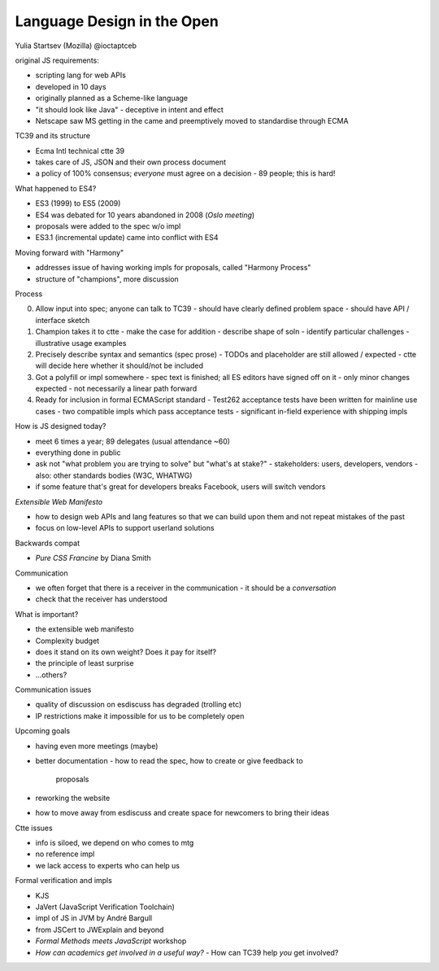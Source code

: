 Language Design in the Open
===========================

Yulia Startsev (Mozilla) @ioctaptceb

original JS requirements:

- scripting lang for web APIs
- developed in 10 days
- originally planned as a Scheme-like language
- "it should look like Java"
  - deceptive in intent and effect

- Netscape saw MS getting in the came and preemptively moved
  to standardise through ECMA

TC39 and its structure

- Ecma Intl technical ctte 39
- takes care of JS, JSON and their own process document
- a policy of 100% consensus; *everyone* must agree on a decision
  - 89 people; this is hard!

What happened to ES4?

- ES3 (1999) to ES5 (2009)
- ES4 was debated for 10 years abandoned in 2008 (*Oslo meeting*)
- proposals were added to the spec w/o impl
- ES3.1 (incremental update) came into conflict with ES4

Moving forward with "Harmony"

- addresses issue of having working impls for proposals,
  called "Harmony Process"
- structure of "champions", more discussion

Process

0. Allow input into spec; anyone can talk to TC39
   - should have clearly defined problem space
   - should have API / interface sketch
1. Champion takes it to ctte
   - make the case for addition
   - describe shape of soln
   - identify particular challenges
   - illustrative usage examples
2. Precisely describe syntax and semantics (spec prose)
   - TODOs and placeholder are still allowed / expected
   - ctte will decide here whether it should/not be included
3. Got a polyfill or impl somewhere
   - spec text is finished; all ES editors have signed off on it
   - only minor changes expected
   - not necessarily a linear path forward
4. Ready for inclusion in formal ECMAScript standard
   - Test262 acceptance tests have been written for mainline use cases
   - two compatible impls which pass acceptance tests
   - significant in-field experience with shipping impls

How is JS designed today?

- meet 6 times a year; 89 delegates (usual attendance ~60)
- everything done in public
- ask not "what problem you are trying to solve" but "what's at
  stake?"
  - stakeholders: users, developers, vendors
  - also: other standards bodies (W3C, WHATWG)
- if some feature that's great for developers breaks Facebook,
  users will switch vendors


*Extensible Web Manifesto*

- how to design web APIs and lang features so that we can build upon
  them and not repeat mistakes of the past
- focus on low-level APIs to support userland solutions

Backwards compat

- *Pure CSS Francine* by Diana Smith

Communication

- we often forget that there is a receiver in the communication
  - it should be a *conversation*
- check that the receiver has understood

What is important?

- the extensible web manifesto
- Complexity budget
- does it stand on its own weight?  Does it pay for itself?
- the principle of least surprise
- ...others?

Communication issues

- quality of discussion on esdiscuss has degraded (trolling etc)
- IP restrictions make it impossible for us to be completely open

Upcoming goals

- having even more meetings (maybe)
- better documentation
  - how to read the spec, how to create or give feedback to
    proposals
- reworking the website
- how to move away from esdiscuss and create space for newcomers to
  bring their ideas

Ctte issues

- info is siloed, we depend on who comes to mtg
- no reference impl
- we lack access to experts who can help us

Formal verification and impls

- KJS
- JaVert (JavaScript Verification Toolchain)
- impl of JS in JVM by André Bargull
- from JSCert to JWExplain and beyond
- *Formal Methods meets JavaScript* workshop
- *How can academics get involved in a useful way?*
  - How can TC39 help *you* get involved?
